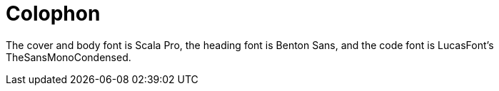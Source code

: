 [colophon]
= Colophon

The cover and body font is Scala Pro, the heading font is Benton Sans, and the code font is LucasFont's TheSansMonoCondensed.

